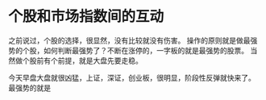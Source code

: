 * 个股和市场指数间的互动
  之前说过，个股的选择，很显然，没有比较就没有伤害。
  操作的原则就是做最强势的个股，如何判断最强势了？不断在涨停的，一字板的就是最强势的股票。
  当然做个股前有个前提，就是大盘先要走稳。

  今天早盘大盘就很凶猛，上证，深证，创业板，很明显，阶段性反弹就快来了。
  最强势的就是
